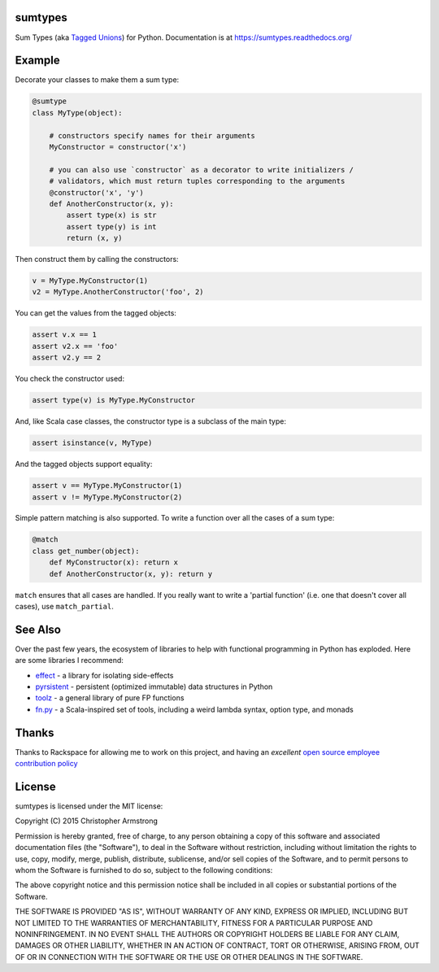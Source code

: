 sumtypes
========

.. image:: https://travis-ci.org/radix/sumtypes.svg?branch=master
    :target: https://travis-ci.org/radix/sumtypes

Sum Types (aka `Tagged Unions`_) for Python. Documentation is at
https://sumtypes.readthedocs.org/

.. _`Tagged Unions`: http://en.wikipedia.org/wiki/Tagged_union

Example
=======

Decorate your classes to make them a sum type:

.. code:: python

    @sumtype
    class MyType(object):

        # constructors specify names for their arguments
        MyConstructor = constructor('x')

        # you can also use `constructor` as a decorator to write initializers /
        # validators, which must return tuples corresponding to the arguments
        @constructor('x', 'y')
        def AnotherConstructor(x, y):
            assert type(x) is str
            assert type(y) is int
            return (x, y)

Then construct them by calling the constructors:

.. code:: python

    v = MyType.MyConstructor(1)
    v2 = MyType.AnotherConstructor('foo', 2)

You can get the values from the tagged objects:

.. code:: python

    assert v.x == 1
    assert v2.x == 'foo'
    assert v2.y == 2

You check the constructor used:

.. code:: python

    assert type(v) is MyType.MyConstructor

And, like Scala case classes, the constructor type is a subclass of the main
type:

.. code:: python

    assert isinstance(v, MyType)

And the tagged objects support equality:

.. code:: python

    assert v == MyType.MyConstructor(1)
    assert v != MyType.MyConstructor(2)

Simple pattern matching is also supported. To write a function over all the
cases of a sum type:

.. code:: python

    @match
    class get_number(object):
        def MyConstructor(x): return x
        def AnotherConstructor(x, y): return y

``match`` ensures that all cases are handled. If you really want to write a
'partial function' (i.e. one that doesn't cover all cases), use
``match_partial``.


See Also
========

Over the past few years, the ecosystem of libraries to help with functional
programming in Python has exploded. Here are some libraries I recommend:

- `effect`_ - a library for isolating side-effects
- `pyrsistent`_ - persistent (optimized immutable) data structures in Python
- `toolz`_ - a general library of pure FP functions
- `fn.py`_ - a Scala-inspired set of tools, including a weird lambda syntax, option type, and monads

.. _`effect`: https://pypi.python.org/pypi/effect/
.. _`pyrsistent`: https://pypi.python.org/pypi/pyrsistent/
.. _`toolz`: https://pypi.python.org/pypi/toolz
.. _`fn.py`: https://pypi.python.org/pypi/fn


Thanks
======

Thanks to Rackspace for allowing me to work on this project, and having an
*excellent* `open source employee contribution policy`_

.. _`open source employee contribution policy`: https://www.rackspace.com/blog/rackspaces-policy-on-contributing-to-open-source/


License
=======

sumtypes is licensed under the MIT license:

Copyright (C) 2015 Christopher Armstrong

Permission is hereby granted, free of charge, to any person obtaining a copy of
this software and associated documentation files (the "Software"), to deal in
the Software without restriction, including without limitation the rights to
use, copy, modify, merge, publish, distribute, sublicense, and/or sell copies of
the Software, and to permit persons to whom the Software is furnished to do so,
subject to the following conditions:

The above copyright notice and this permission notice shall be included in all
copies or substantial portions of the Software.

THE SOFTWARE IS PROVIDED "AS IS", WITHOUT WARRANTY OF ANY KIND, EXPRESS OR
IMPLIED, INCLUDING BUT NOT LIMITED TO THE WARRANTIES OF MERCHANTABILITY, FITNESS
FOR A PARTICULAR PURPOSE AND NONINFRINGEMENT. IN NO EVENT SHALL THE AUTHORS OR
COPYRIGHT HOLDERS BE LIABLE FOR ANY CLAIM, DAMAGES OR OTHER LIABILITY, WHETHER
IN AN ACTION OF CONTRACT, TORT OR OTHERWISE, ARISING FROM, OUT OF OR IN
CONNECTION WITH THE SOFTWARE OR THE USE OR OTHER DEALINGS IN THE SOFTWARE.
